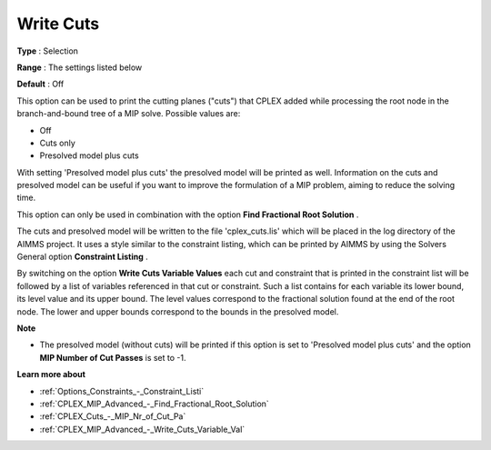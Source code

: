 .. _CPLEX_MIP_Advanced_-_Write_Cuts:


Write Cuts
==========



**Type** :	Selection	

**Range** :	The settings listed below	

**Default** :	Off	



This option can be used to print the cutting planes ("cuts") that CPLEX added while processing the root node in the branch-and-bound tree of a MIP solve. Possible values are:



*	Off
*	Cuts only
*	Presolved model plus cuts




With setting 'Presolved model plus cuts' the presolved model will be printed as well. Information on the cuts and presolved model can be useful if you want to improve the formulation of a MIP problem, aiming to reduce the solving time.





This option can only be used in combination with the option **Find Fractional Root Solution** .





The cuts and presolved model will be written to the file 'cplex_cuts.lis' which will be placed in the log directory of the AIMMS project. It uses a style similar to the constraint listing, which can be printed by AIMMS by using the Solvers General option **Constraint Listing** .





By switching on the option **Write Cuts Variable Values**  each cut and constraint that is printed in the constraint list will be followed by a list of variables referenced in that cut or constraint. Such a list contains for each variable its lower bound, its level value and its upper bound. The level values correspond to the fractional solution found at the end of the root node. The lower and upper bounds correspond to the bounds in the presolved model.





**Note** 

*	The presolved model (without cuts) will be printed if this option is set to 'Presolved model plus cuts' and the option **MIP Number of Cut Passes**  is set to -1.




**Learn more about** 

*	:ref:`Options_Constraints_-_Constraint_Listi` 
*	:ref:`CPLEX_MIP_Advanced_-_Find_Fractional_Root_Solution` 
*	:ref:`CPLEX_Cuts_-_MIP_Nr_of_Cut_Pa` 
*	:ref:`CPLEX_MIP_Advanced_-_Write_Cuts_Variable_Val` 
